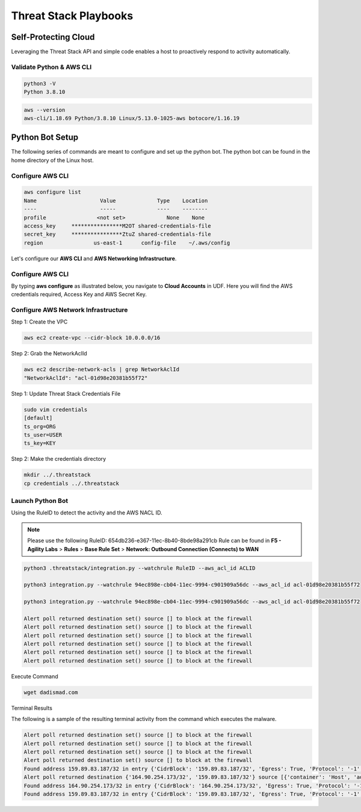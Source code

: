 Threat Stack Playbooks
======================


Self-Protecting Cloud
---------------------

Leveraging the Threat Stack API and simple code enables a host to proactively respond to activity automatically.  

Validate Python & AWS CLI
^^^^^^^^^^^^^^^^^^^^^^

.. code-block::

   python3 -V 
   Python 3.8.10 

.. code-block::

   aws --version
   aws-cli/1.18.69 Python/3.8.10 Linux/5.13.0-1025-aws botocore/1.16.19 

Python Bot Setup 
----------------
The following series of commands are meant to configure and set up the python bot. The python bot can be found in the home directory of the Linux host. 

Configure AWS CLI 
^^^^^^^^^^^^^^^
.. image:: _static/_AWS_ConfigCheck.gif

.. code-block::

  aws configure list 
  Name                    Value             Type    Location 
  ----                    -----             ----    -------- 
  profile                <not set>             None    None 
  access_key     ****************M2OT shared-credentials-file 
  secret_key     ****************ZtuZ shared-credentials-file 
  region                us-east-1      config-file    ~/.aws/config 
  
      
Let's configure our **AWS CLI** and **AWS Networking Infrastructure**. 

Configure AWS CLI
^^^^^^^^^^^^^^^^^^^
By typing **aws configure** as illustrated below, you navigate to **Cloud Accounts** in UDF. Here you will find the AWS credentials required, Access Key and AWS Secret Key.


.. image:: _static/_AWS_AddConfig.gif


Configure AWS Network Infrastructure
^^^^^^^^^^^^^^^^^^^^^^^^^^^^^^^^^^^^

Step 1: Create the VPC

.. code-block::

   aws ec2 create-vpc --cidr-block 10.0.0.0/16 

Step 2: Grab the NetworkAclId

.. code-block::

   aws ec2 describe-network-acls | grep NetworkAclId 
   "NetworkAclId": "acl-01d98e20381b55f72" 

Step 1: Update Threat Stack Credentials File 

.. code-block::

   sudo vim credentials 
   [default] 
   ts_org=ORG 
   ts_user=USER 
   ts_key=KEY 
   
Step 2: Make the credentials directory


.. code-block::

   mkdir ../.threatstack 
   cp credentials ../.threatstack 
   

Launch Python Bot
^^^^^^^^^^^^^^^^^


Using the RuleID to detect the activity and the AWS NACL ID. 

.. note::
   Please use the following RuleID: 654db236-e367-11ec-8b40-8bde98a291cb
   Rule can be found in **F5 - Agility Labs** > **Rules** > **Base Rule Set** > **Network: Outbound Connection (Connects) to WAN**



.. code-block::

   python3 .threatstack/integration.py --watchrule RuleID --aws_acl_id ACLID 
   
   python3 integration.py --watchrule 94ec898e-cb04-11ec-9994-c901909a56dc --aws_acl_id acl-01d98e20381b55f72 
   
   python3 integration.py --watchrule 94ec898e-cb04-11ec-9994-c901909a56dc --aws_acl_id acl-01d98e20381b55f72 
   
   Alert poll returned destination set() source [] to block at the firewall 
   Alert poll returned destination set() source [] to block at the firewall 
   Alert poll returned destination set() source [] to block at the firewall 
   Alert poll returned destination set() source [] to block at the firewall 
   Alert poll returned destination set() source [] to block at the firewall 
   Alert poll returned destination set() source [] to block at the firewall 
   

Execute Command 

.. code-block::
   
   wget dadismad.com 
   

 

Terminal Results 

The following is a sample of the resulting terminal activity from the command which executes the malware. 


.. code-block::

   Alert poll returned destination set() source [] to block at the firewall 
   Alert poll returned destination set() source [] to block at the firewall 
   Alert poll returned destination set() source [] to block at the firewall 
   Alert poll returned destination set() source [] to block at the firewall 
   Found address 159.89.83.187/32 in entry {'CidrBlock': '159.89.83.187/32', 'Egress': True, 'Protocol': '-1', 'RuleAction': 'deny', 'RuleNumber': 4} ,    skipping 
   Alert poll returned destination {'164.90.254.173/32', '159.89.83.187/32'} source [{'container': 'Host', 'address': '172.31.20.97'}, {'container':        'Host', 'address': '172.31.20.97/20'}] to block at the firewall 
   Found address 164.90.254.173/32 in entry {'CidrBlock': '164.90.254.173/32', 'Egress': True, 'Protocol': '-1', 'RuleAction': 'deny', 'RuleNumber': 5}    ,skipping 
   Found address 159.89.83.187/32 in entry {'CidrBlock': '159.89.83.187/32', 'Egress': True, 'Protocol': '-1', 'RuleAction': 'deny', 'RuleNumber': 4} ,    skipping
